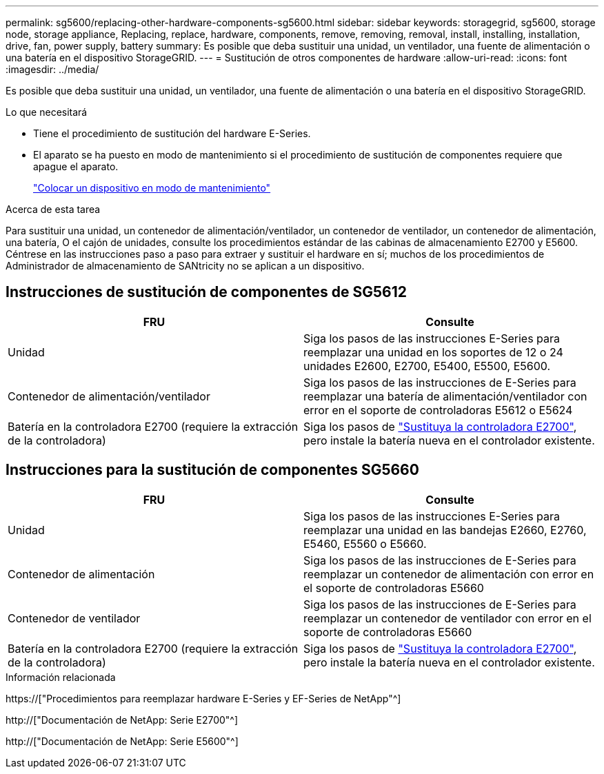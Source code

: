 ---
permalink: sg5600/replacing-other-hardware-components-sg5600.html 
sidebar: sidebar 
keywords: storagegrid, sg5600, storage node, storage appliance, Replacing, replace, hardware, components, remove, removing, removal, install, installing, installation, drive, fan, power supply, battery 
summary: Es posible que deba sustituir una unidad, un ventilador, una fuente de alimentación o una batería en el dispositivo StorageGRID. 
---
= Sustitución de otros componentes de hardware
:allow-uri-read: 
:icons: font
:imagesdir: ../media/


[role="lead"]
Es posible que deba sustituir una unidad, un ventilador, una fuente de alimentación o una batería en el dispositivo StorageGRID.

.Lo que necesitará
* Tiene el procedimiento de sustitución del hardware E-Series.
* El aparato se ha puesto en modo de mantenimiento si el procedimiento de sustitución de componentes requiere que apague el aparato.
+
link:placing-appliance-into-maintenance-mode.html["Colocar un dispositivo en modo de mantenimiento"]



.Acerca de esta tarea
Para sustituir una unidad, un contenedor de alimentación/ventilador, un contenedor de ventilador, un contenedor de alimentación, una batería, O el cajón de unidades, consulte los procedimientos estándar de las cabinas de almacenamiento E2700 y E5600. Céntrese en las instrucciones paso a paso para extraer y sustituir el hardware en sí; muchos de los procedimientos de Administrador de almacenamiento de SANtricity no se aplican a un dispositivo.



== Instrucciones de sustitución de componentes de SG5612

|===
| FRU | Consulte 


 a| 
Unidad
 a| 
Siga los pasos de las instrucciones E-Series para reemplazar una unidad en los soportes de 12 o 24 unidades E2600, E2700, E5400, E5500, E5600.



 a| 
Contenedor de alimentación/ventilador
 a| 
Siga los pasos de las instrucciones de E-Series para reemplazar una batería de alimentación/ventilador con error en el soporte de controladoras E5612 o E5624



 a| 
Batería en la controladora E2700 (requiere la extracción de la controladora)
 a| 
Siga los pasos de link:replacing-e2700-controller.html["Sustituya la controladora E2700"], pero instale la batería nueva en el controlador existente.

|===


== Instrucciones para la sustitución de componentes SG5660

|===
| FRU | Consulte 


 a| 
Unidad
 a| 
Siga los pasos de las instrucciones E-Series para reemplazar una unidad en las bandejas E2660, E2760, E5460, E5560 o E5660.



 a| 
Contenedor de alimentación
 a| 
Siga los pasos de las instrucciones de E-Series para reemplazar un contenedor de alimentación con error en el soporte de controladoras E5660



 a| 
Contenedor de ventilador
 a| 
Siga los pasos de las instrucciones de E-Series para reemplazar un contenedor de ventilador con error en el soporte de controladoras E5660



 a| 
Batería en la controladora E2700 (requiere la extracción de la controladora)
 a| 
Siga los pasos de link:replacing-e2700-controller.html["Sustituya la controladora E2700"], pero instale la batería nueva en el controlador existente.

|===
.Información relacionada
https://["Procedimientos para reemplazar hardware E-Series y EF-Series de NetApp"^]

http://["Documentación de NetApp: Serie E2700"^]

http://["Documentación de NetApp: Serie E5600"^]
